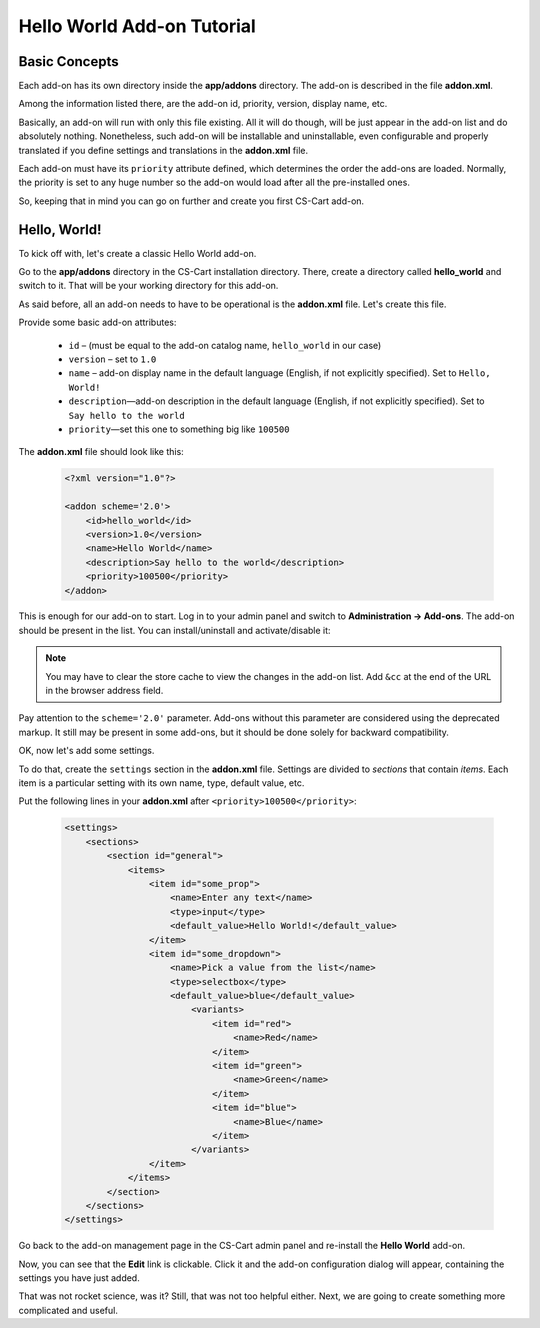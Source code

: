 Hello World Add-on Tutorial
===========================

Basic Concepts
--------------

Each add-on has its own directory inside the **app/addons** directory. The add-on is described in the file **addon.xml**.

Among the information listed there, are the add-on id, priority, version, display name, etc.

Basically, an add-on will run with only this file existing. All it will do though, will be just appear in the add-on list and do absolutely nothing. Nonetheless, such add-on will be installable and uninstallable, even configurable and properly translated if you define settings and translations in the **addon.xml** file.

Each add-on must have its ``priority`` attribute defined, which determines the order the add-ons are loaded. Normally, the priority is set to any huge number so the add-on would load after all the pre-installed ones.

So, keeping that in mind you can go on further and create you first CS-Cart add-on.

Hello, World!
-------------

To kick off with, let's create a classic Hello World add-on.

Go to the **app/addons** directory in the CS-Cart installation directory. There, create a directory called **hello_world** and switch to it. That will be your working directory for this add-on.

As said before, all an add-on needs to have to be operational is the **addon.xml** file. Let's create this file.

Provide some basic add-on attributes:

    *   ``id`` – (must be equal to the add-on catalog name, ``hello_world`` in our case)
    *   ``version`` – set to ``1.0``
    *   ``name`` – add-on display name in the default language (English, if not explicitly specified). Set to ``Hello, World!``
    *   ``description``—add-on description in the default language (English, if not explicitly specified). Set to ``Say hello to the world``
    *   ``priority``—set this one to something big like ``100500``

The **addon.xml** file should look like this:

    .. code-block:: xml

        <?xml version="1.0"?>

        <addon scheme='2.0'>
            <id>hello_world</id>
            <version>1.0</version>
            <name>Hello World</name>
            <description>Say hello to the world</description>
            <priority>100500</priority>
        </addon>

This is enough for our add-on to start. Log in to your admin panel and switch to **Administration → Add-ons**. The add-on should be present in the list. You can install/uninstall and activate/disable it:

.. image:: img/hello_world_addon_list.png
    :align: center
    :alt: The Hello World add-on in the CS-Cart admin panel add-on list

.. note::

    You may have to clear the store cache to view the changes in the add-on list. Add ``&cc`` at the end of the URL in the browser address field.

Pay attention to the ``scheme='2.0'`` parameter. Add-ons without this parameter are considered using the deprecated markup. It still may be present in some add-ons, but it should be done solely for backward compatibility.

OK, now let's add some settings.

To do that, create the ``settings`` section in the **addon.xml** file. Settings are divided to *sections* that contain *items*. Each item is a particular setting with its own name, type, default value, etc.

Put the following lines in your **addon.xml** after ``<priority>100500</priority>``:

    .. code-block:: xml

        <settings>
            <sections>
                <section id="general">
                    <items>
                        <item id="some_prop">
                            <name>Enter any text</name>
                            <type>input</type>
                            <default_value>Hello World!</default_value>
                        </item>
                        <item id="some_dropdown">
                            <name>Pick a value from the list</name>
                            <type>selectbox</type>
                            <default_value>blue</default_value>
                                <variants>
                                    <item id="red">
                                        <name>Red</name>
                                    </item>
                                    <item id="green">
                                        <name>Green</name>
                                    </item>
                                    <item id="blue">
                                        <name>Blue</name>
                                    </item>
                                </variants>
                        </item>
                    </items>
                </section>
            </sections>
        </settings>

Go back to the add-on management page in the CS-Cart admin panel and re-install the **Hello World** add-on.

Now, you can see that the **Edit** link is clickable. Click it and the add-on configuration dialog will appear, containing the settings you have just added.

.. TODO: Add the screenshot for the add-on settings.

That was not rocket science, was it? Still, that was not too helpful either. Next, we are going to create something more complicated and useful.
